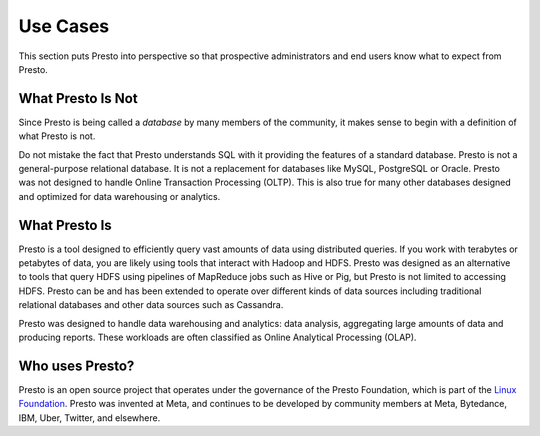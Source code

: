 =========
Use Cases
=========

This section puts Presto into perspective so that prospective
administrators and end users know what to expect from Presto.

------------------
What Presto Is Not
------------------

Since Presto is being called a *database* by many members of the community,
it makes sense to begin with a definition of what Presto is not.

Do not mistake the fact that Presto understands SQL with it providing
the features of a standard database. Presto is not a general-purpose
relational database. It is not a replacement for databases like MySQL,
PostgreSQL or Oracle. Presto was not designed to handle Online
Transaction Processing (OLTP). This is also true for many other
databases designed and optimized for data warehousing or analytics.

--------------
What Presto Is
--------------

Presto is a tool designed to efficiently query vast amounts of data
using distributed queries. If you work with terabytes or petabytes of
data, you are likely using tools that interact with Hadoop and HDFS.
Presto was designed as an alternative to tools that query HDFS
using pipelines of MapReduce jobs such as Hive or Pig, but Presto
is not limited to accessing HDFS. Presto can be and has been extended
to operate over different kinds of data sources including traditional
relational databases and other data sources such as Cassandra.

Presto was designed to handle data warehousing and analytics: data analysis,
aggregating large amounts of data and producing reports. These workloads
are often classified as Online Analytical Processing (OLAP).

----------------
Who uses Presto?
----------------

Presto is an open source project that operates under the governance of the
Presto Foundation, which is part of the
`Linux Foundation <https://www.linuxfoundation.org>`_.
Presto was invented at Meta, and continues to be developed by community 
members at Meta, Bytedance, IBM, Uber, Twitter, and elsewhere.